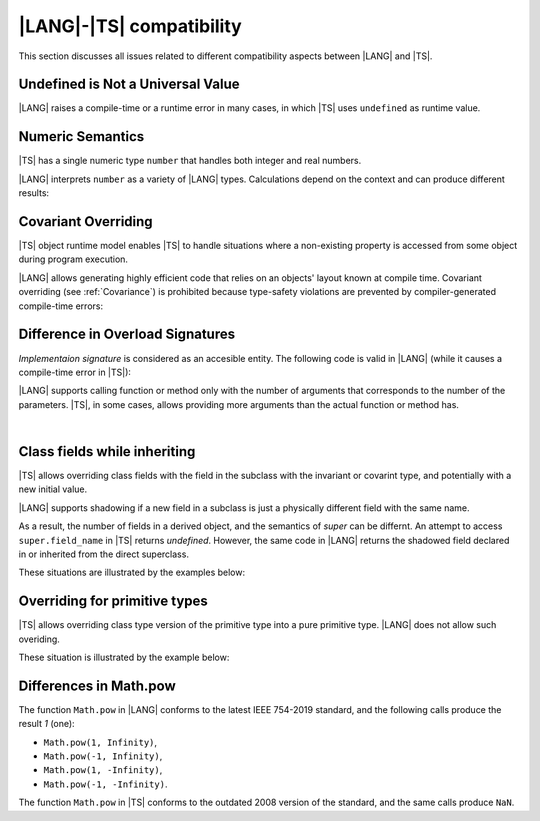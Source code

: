 ..
    Copyright (c) 2021-2024 Huawei Device Co., Ltd.
    Licensed under the Apache License, Version 2.0 (the "License");
    you may not use this file except in compliance with the License.
    You may obtain a copy of the License at
    http://www.apache.org/licenses/LICENSE-2.0
    Unless required by applicable law or agreed to in writing, software
    distributed under the License is distributed on an "AS IS" BASIS,
    WITHOUT WARRANTIES OR CONDITIONS OF ANY KIND, either express or implied.
    See the License for the specific language governing permissions and
    limitations under the License.

.. _|LANG| |TS| compatibility:

|LANG|-|TS| compatibility
#########################

.. meta:
    frontend_status: None

This section discusses all issues related to different compatibility aspects
between |LANG| and |TS|.



.. _No undefined as universal value:

Undefined is Not a Universal Value
**********************************

.. meta:
    frontend_status: Done

|LANG| raises a compile-time or a runtime error in many cases, in which
|TS| uses ``undefined`` as runtime value.

.. code-block-meta:
   expect-cte

.. code-block:: typescript
   :linenos:

    let array = new Array<number>
    let x = array [1234]
       // |TS|: x will be assigned with undefined value !!!
       // |LANG|: compile-time error if analysis may detect array out of bounds
       //         violation or runtime error ArrayOutOfBounds
    console.log(x)


.. _Numeric semantics:

Numeric Semantics
*****************

.. meta:
    frontend_status: Done

|TS| has a single numeric type ``number`` that handles both integer and real
numbers.

|LANG| interprets ``number`` as a variety of |LANG| types. Calculations depend
on the context and can produce different results:

.. code-block-meta:

.. code-block:: typescript
   :linenos:

    let n = 1
       // |TS|: treats 'n' as having type number
       // |LANG|: treats 'n' as having type int to reach max code performance

    console.log(n / 2)
       // |TS|: will print 0.5 - floating-point division is used
       // |LANG|: will print 0 - integer division is used


.. _Covariant overriding:

Covariant Overriding
********************

.. meta:
    frontend_status: Done

|TS| object runtime model enables |TS| to handle situations where a
non-existing property is accessed from some object during program execution.

|LANG| allows generating highly efficient code that relies on an objects'
layout known at compile time. Covariant overriding (see :ref:`Covariance`)
is prohibited because type-safety violations are prevented
by compiler-generated compile-time errors:

.. code-block:: typescript
   :linenos:

    class Base {
       foo (p: Base) {}
    }
    class Derived extends Base {
       override foo (p: Derived)
          // ArkTS will issue a compile-time error - incorrect overriding
       {
           console.log ("p.field unassigned = ", p.field)
              // TypeScript will print 'p.field unassigned =  undefined'
           p.field = 666 // Access the field
           console.log ("p.field assigned   = ", p.field)
              // TypeScript will print 'p.field assigned   =  666'
           p.method() // Call the method
              // TypeScript will generate runtime error: p.method is not a function
       }
       method () {}
       field: number = 0
    }

    let base: Base = new Derived
    base.foo (new Base)

.. _Difference in Overload Signatures:

Difference in Overload Signatures
*********************************

.. meta:
    frontend_status: Partly

*Implementaion signature* is considered as an accesible entity. The following
code is valid in |LANG| (while it causes a compile-time error in |TS|):

.. code-block-meta:
   not-subset

.. code-block:: typescript
   :linenos:
   
    function foo(): void
    function foo(x: string): void
    function foo(x?: string): void {
        /*body*/
    }

    foo(undefined) // compile-time error in TS

|LANG| supports calling function or method only with the number of arguments
that corresponds to the number of the parameters. |TS|, in some cases, allows
providing more arguments than the actual function or method has.

.. code-block-meta:
   expect-cte

.. code-block:: typescript
   :linenos:

    function foo(p1: string, p2: boolean): void
    function foo(p: string): void
       { console.log ("1st parameter := ", p)  }

    foo("1st argument", true) // compile-time error in ArkTS while OK for Typescript

|

.. _Class fields while inheriting:

Class fields while inheriting
*****************************

.. meta:
    frontend_status: Done

|TS| allows overriding class fields with the field in the subclass with
the invariant or covarint type, and potentially with a new initial value.

|LANG| supports shadowing if a new field in a subclass is just a physically
different field with the same name.

As a result, the number of fields in a derived object, and the semantics of
*super* can be differnt. An attempt to access ``super.field_name`` in |TS|
returns *undefined*. However, the same code in |LANG| returns the shadowed
field declared in or inherited from the direct superclass.

These situations are illustrated by the examples below:

.. code-block-meta:

.. code-block:: typescript
   :linenos:


   class Base {
     field: number = 666
   }
   class Derived extends Base {
     field: number = 555
     foo () {
        console.log (this.field, super.field)
     }
   }
   let d = new Derived
   console.log (d)
   d.foo()
   // TypeScript output
   // Derived { field: 555 }
   // 555 undefined
   // ArkTS output
   // { field: 666, field: 555 }
   // 555 666


.. _Overriding for primitive types:

Overriding for primitive types
******************************

|TS| allows overriding class type version of the primitive type into a pure
primitive type. |LANG| does not allow such overiding.

These situation is illustrated by the example below:

.. code-block:: typescript
   :linenos:


   class Base {
     foo(): Number { return 5 }
   }
   class Derived extends Base {
     foo(): number { return 5 } // Such overriding is prohibited
   }



.. _Differences in Math.pow:

Differences in Math.pow
***********************

.. meta:
    frontend_status: Done

The function ``Math.pow`` in |LANG| conforms to the latest IEEE 754-2019
standard, and the following calls produce the result *1* (one):

- ``Math.pow(1, Infinity)``,
- ``Math.pow(-1, Infinity)``,
- ``Math.pow(1, -Infinity)``,
- ``Math.pow(-1, -Infinity)``.


The function ``Math.pow`` in |TS| conforms to the outdated 2008 version of the
standard, and the same calls produce ``NaN``.

.. index::
   IEEE 754

